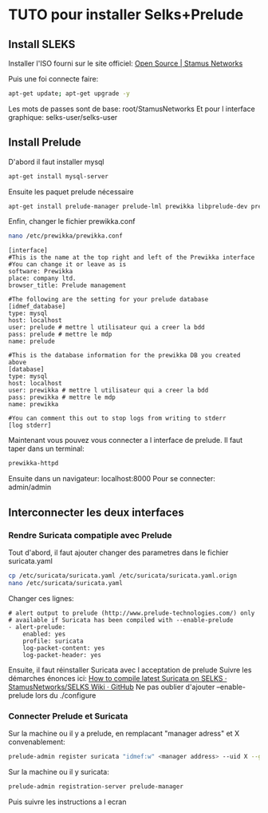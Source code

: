 * TUTO pour installer Selks+Prelude

** Install SLEKS

   Installer l'ISO fourni sur le site officiel: [[https://www.stamus-networks.com/open-source/][Open Source | Stamus Networks]]

   Puis une foi connecte faire:

   #+BEGIN_SRC bash
   apt-get update; apt-get upgrade -y
   #+END_SRC

   Les mots de passes sont de base: root/StamusNetworks
   Et pour l interface graphique: selks-user/selks-user

** Install Prelude

   D'abord il faut installer mysql

   #+BEGIN_SRC bash
   apt-get install mysql-server
   #+END_SRC

   Ensuite les paquet prelude nécessaire

   #+BEGIN_SRC bash
   apt-get install prelude-manager prelude-lml prewikka libprelude-dev prelude-correlator
   #+END_SRC

   Enfin, changer le fichier prewikka.conf


   #+BEGIN_SRC bash
   nano /etc/prewikka/prewikka.conf
   #+END_SRC

   #+BEGIN_SRC nano
   [interface]
   #This is the name at the top right and left of the Prewikka interface
   #You can change it or leave as is
   software: Prewikka
   place: company ltd.
   browser_title: Prelude management

   #The following are the setting for your prelude database
   [idmef_database]
   type: mysql
   host: localhost
   user: prelude # mettre l utilisateur qui a creer la bdd
   pass: prelude # mettre le mdp
   name: prelude

   #This is the database information for the prewikka DB you created above
   [database]
   type: mysql
   host: localhost
   user: prewikka # mettre l utilisateur qui a creer la bdd
   pass: prewikka # mettre le mdp
   name: prewikka

   #You can comment this out to stop logs from writing to stderr
   [log stderr]
   #+END_SRC

   Maintenant vous pouvez vous connecter a l interface de prelude. Il faut taper dans un terminal:

   #+BEGIN_SRC bash
   prewikka-httpd
   #+END_SRC

   Ensuite dans un navigateur: localhost:8000
   Pour se connecter: admin/admin


** Interconnecter les deux interfaces
*** Rendre Suricata compatiple avec Prelude
   Tout d'abord, il faut ajouter changer des parametres dans le fichier suricata.yaml

   #+BEGIN_SRC bash
   cp /etc/suricata/suricata.yaml /etc/suricata/suricata.yaml.orign
   nano /etc/suricata/suricata.yaml
   #+END_SRC

   Changer ces lignes:

   #+BEGIN_SRC nano
  # alert output to prelude (http://www.prelude-technologies.com/) only
  # available if Suricata has been compiled with --enable-prelude
  - alert-prelude:
      enabled: yes
      profile: suricata
      log-packet-content: yes
      log-packet-header: yes
   #+END_SRC


   Ensuite, il faut réinstaller Suricata avec l acceptation de prelude
   Suivre les démarches énonces ici: [[https://github.com/StamusNetworks/SELKS/wiki/How-to-compile-latest-Suricata-on-SELKS][How to compile latest Suricata on SELKS · StamusNetworks/SELKS Wiki · GitHub]]
   Ne pas oublier d'ajouter --enable-prelude lors du ./configure

*** Connecter Prelude et Suricata

Sur la machine ou il y a prelude, en remplacant "manager adress" et X convenablement:

#+BEGIN_SRC bash
prelude-admin register suricata "idmef:w" <manager address> --uid X --gid X
#+END_SRC

Sur la machine ou il y suricata:


#+BEGIN_SRC bash
prelude-admin registration-server prelude-manager
#+END_SRC

Puis suivre les instructions a l ecran

